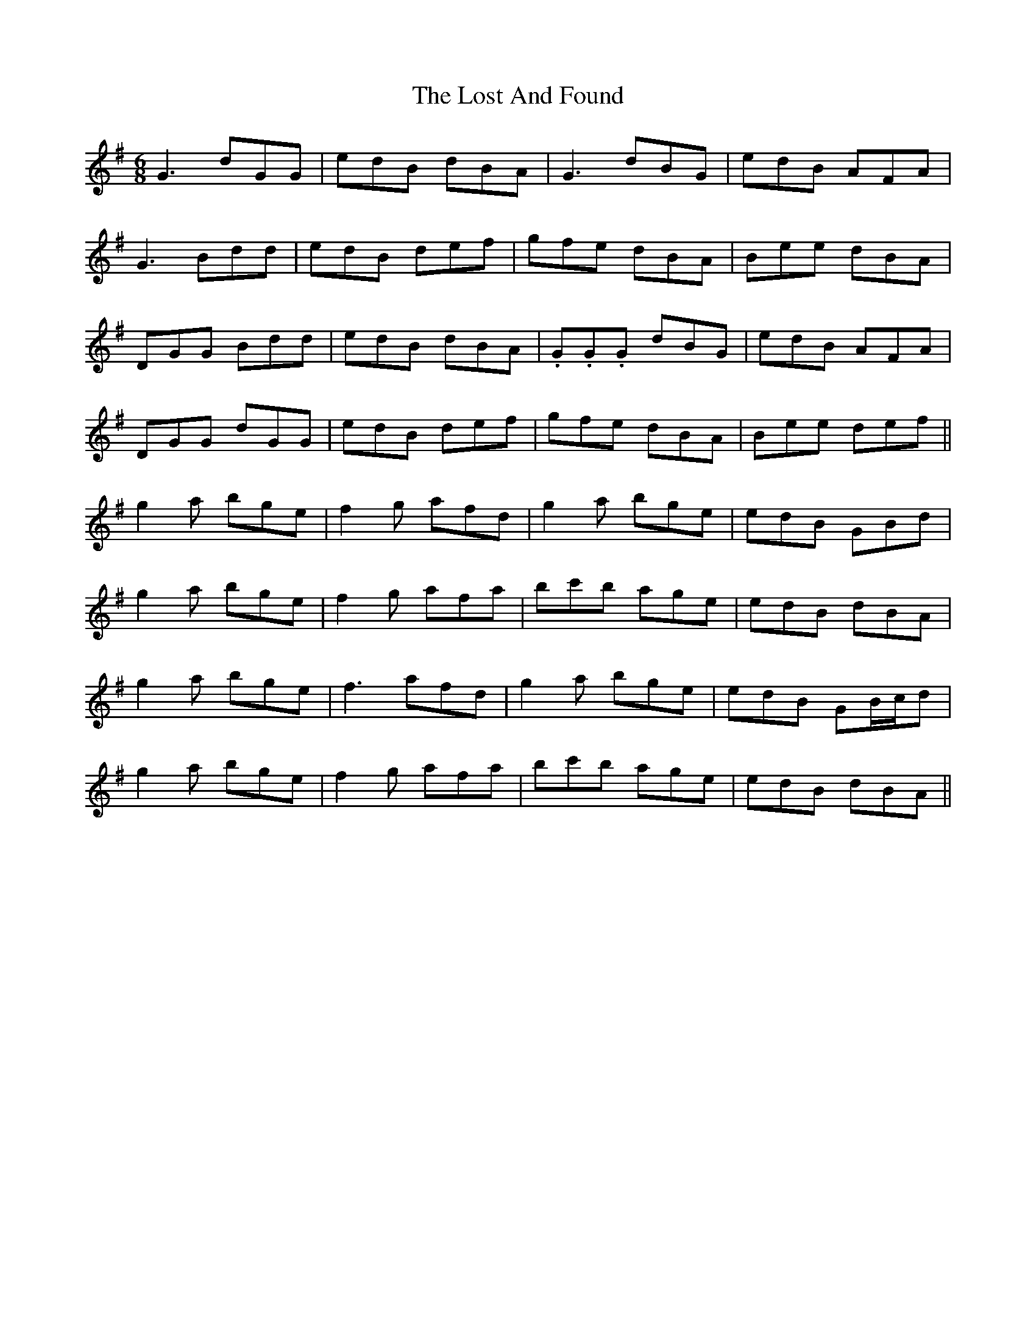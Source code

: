 X: 24279
T: Lost And Found, The
R: jig
M: 6/8
K: Gmajor
G3 dGG|edB dBA|G3 dBG|edB AFA|
G3 Bdd|edB def|gfe dBA|Bee dBA|
DGG Bdd|edB dBA|.G.G.G dBG|edB AFA|
DGG dGG|edB def|gfe dBA|Bee def||
g2a bge|f2g afd|g2a bge|edB GBd|
g2a bge|f2g afa|bc'b age|edB dBA|
g2a bge|f3 afd|g2a bge|edB GB/c/d|
g2a bge|f2g afa|bc'b age|edB dBA||

